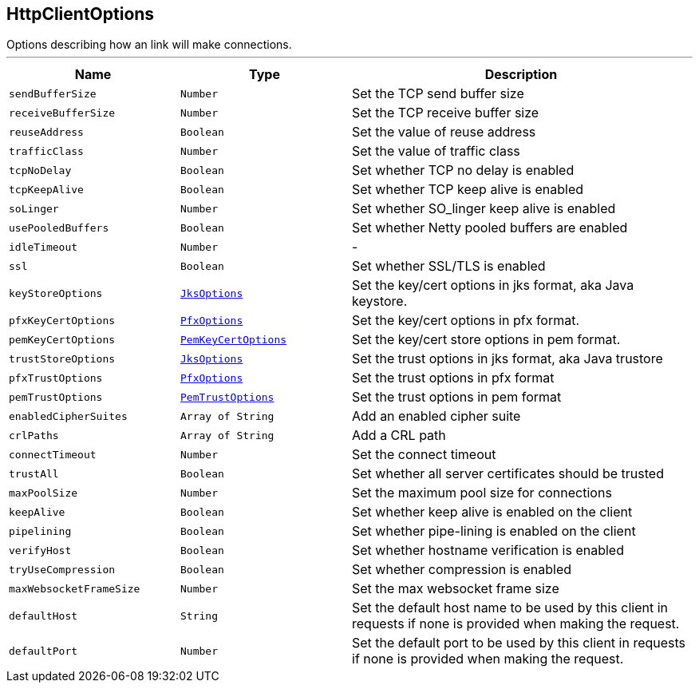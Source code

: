 == HttpClientOptions

++++
 Options describing how an link will make connections.
++++
'''

[cols=">25%,^25%,50%"]
[frame="topbot"]
|===
^|Name | Type ^| Description

|`sendBufferSize`
|`Number`
|+++
Set the TCP send buffer size+++

|`receiveBufferSize`
|`Number`
|+++
Set the TCP receive buffer size+++

|`reuseAddress`
|`Boolean`
|+++
Set the value of reuse address+++

|`trafficClass`
|`Number`
|+++
Set the value of traffic class+++

|`tcpNoDelay`
|`Boolean`
|+++
Set whether TCP no delay is enabled+++

|`tcpKeepAlive`
|`Boolean`
|+++
Set whether TCP keep alive is enabled+++

|`soLinger`
|`Number`
|+++
Set whether SO_linger keep alive is enabled+++

|`usePooledBuffers`
|`Boolean`
|+++
Set whether Netty pooled buffers are enabled+++

|`idleTimeout`
|`Number`
|-
|`ssl`
|`Boolean`
|+++
Set whether SSL/TLS is enabled+++

|`keyStoreOptions`
|`link:JksOptions.html[JksOptions]`
|+++
Set the key/cert options in jks format, aka Java keystore.+++

|`pfxKeyCertOptions`
|`link:PfxOptions.html[PfxOptions]`
|+++
Set the key/cert options in pfx format.+++

|`pemKeyCertOptions`
|`link:PemKeyCertOptions.html[PemKeyCertOptions]`
|+++
Set the key/cert store options in pem format.+++

|`trustStoreOptions`
|`link:JksOptions.html[JksOptions]`
|+++
Set the trust options in jks format, aka Java trustore+++

|`pfxTrustOptions`
|`link:PfxOptions.html[PfxOptions]`
|+++
Set the trust options in pfx format+++

|`pemTrustOptions`
|`link:PemTrustOptions.html[PemTrustOptions]`
|+++
Set the trust options in pem format+++

|`enabledCipherSuites`
|`Array of String`
|+++
Add an enabled cipher suite+++

|`crlPaths`
|`Array of String`
|+++
Add a CRL path+++

|`connectTimeout`
|`Number`
|+++
Set the connect timeout+++

|`trustAll`
|`Boolean`
|+++
Set whether all server certificates should be trusted+++

|`maxPoolSize`
|`Number`
|+++
Set the maximum pool size for connections+++

|`keepAlive`
|`Boolean`
|+++
Set whether keep alive is enabled on the client+++

|`pipelining`
|`Boolean`
|+++
Set whether pipe-lining is enabled on the client+++

|`verifyHost`
|`Boolean`
|+++
Set whether hostname verification is enabled+++

|`tryUseCompression`
|`Boolean`
|+++
Set whether compression is enabled+++

|`maxWebsocketFrameSize`
|`Number`
|+++
Set the max websocket frame size+++

|`defaultHost`
|`String`
|+++
Set the default host name to be used by this client in requests if none is provided when making the request.+++

|`defaultPort`
|`Number`
|+++
Set the default port to be used by this client in requests if none is provided when making the request.+++
|===
